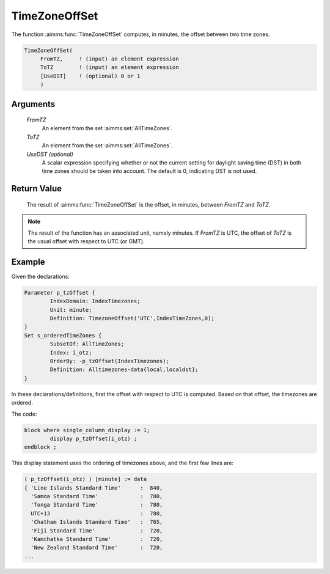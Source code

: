 .. aimms:function:: TimeZoneOffSet(FromTZ, ToTZ[, UseDST])

.. _TimeZoneOffSet:

TimeZoneOffSet
==============

The function :aimms:func:`TimeZoneOffSet` computes, in minutes, the offset between
two time zones.

.. code-block:: aimms

    TimeZoneOffSet(
         FromTZ,     ! (input) an element expression
         ToTZ        ! (input) an element expression
         [UseDST]    ! (optional) 0 or 1
         )

Arguments
---------

    *FromTZ*
        An element from the set :aimms:set:`AllTimeZones`.

    *ToTZ*
        An element from the set :aimms:set:`AllTimeZones`.

    *UseDST (optional)*
        A scalar expression specifying whether or not the current setting for
        daylight saving time (DST) in both time zones should be taken into
        account. The default is 0, indicating DST is not used.

Return Value
------------

    The result of :aimms:func:`TimeZoneOffSet` is the offset, in minutes, between
    *FromTZ* and *ToTZ*.

.. note::

    The result of the function has an associated unit, namely minutes. If
    *FromTZ* is UTC, the offset of *ToTZ* is the usual offset with respect
    to UTC (or GMT).


Example
-----------

Given the declarations:

.. code-block:: aimms

	Parameter p_tzOffset {
		IndexDomain: IndexTimezones;
		Unit: minute;
		Definition: TimezoneOffset('UTC',IndexTimeZones,0);
	}
	Set s_orderedTimeZones {
		SubsetOf: AllTimeZones;
		Index: i_otz;
		OrderBy: -p_tzOffset(IndexTimezones);
		Definition: Alltimezones-data{local,localdst};
	}

In these declarations/definitions, first the offset with respect to UTC is computed.
Based on that offset, the timezones are ordered.

The code:

.. code-block:: aimms

	block where single_column_display := 1;
		display p_tzOffset(i_otz) ;
	endblock ;

This display statement uses the ordering of timezones above, and the first few lines are:

.. code-block:: aimms

    ( p_tzOffset(i_otz) ) [minute] := data 
    { 'Line Islands Standard Time'      :  840,
      'Samoa Standard Time'             :  780,
      'Tonga Standard Time'             :  780,
      UTC+13                            :  780,
      'Chatham Islands Standard Time'   :  765,
      'Fiji Standard Time'              :  720,
      'Kamchatka Standard Time'         :  720,
      'New Zealand Standard Time'       :  720,
    ...


.. seealso::

    AIMMS support for time zones is discussed in full detail in :ref:`sec:time.format.dst` 
    and :doc:`advanced-language-components/time-based-modeling/working-in-multiple-time-zones` of the `Language Reference <https://documentation.aimms.com/language-reference/index.html>`__.
